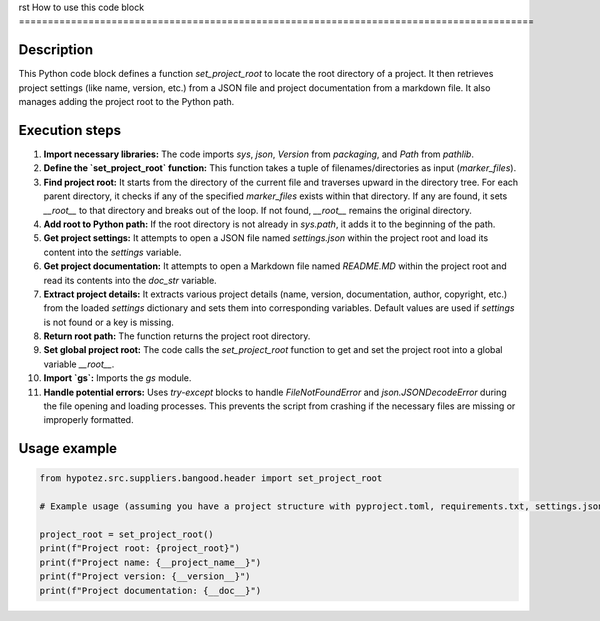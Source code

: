rst
How to use this code block
=========================================================================================

Description
-------------------------
This Python code block defines a function `set_project_root` to locate the root directory of a project.  It then retrieves project settings (like name, version, etc.) from a JSON file and project documentation from a markdown file. It also manages adding the project root to the Python path.

Execution steps
-------------------------
1. **Import necessary libraries:** The code imports `sys`, `json`, `Version` from `packaging`, and `Path` from `pathlib`.

2. **Define the `set_project_root` function:** This function takes a tuple of filenames/directories as input (`marker_files`).

3. **Find project root:** It starts from the directory of the current file and traverses upward in the directory tree. For each parent directory, it checks if any of the specified `marker_files` exists within that directory.  If any are found, it sets `__root__` to that directory and breaks out of the loop.  If not found, `__root__` remains the original directory.

4. **Add root to Python path:**  If the root directory is not already in `sys.path`, it adds it to the beginning of the path.

5. **Get project settings:** It attempts to open a JSON file named `settings.json` within the project root and load its content into the `settings` variable.

6. **Get project documentation:** It attempts to open a Markdown file named `README.MD` within the project root and read its contents into the `doc_str` variable.

7. **Extract project details:** It extracts various project details (name, version, documentation, author, copyright, etc.) from the loaded `settings` dictionary and sets them into corresponding variables.  Default values are used if `settings` is not found or a key is missing.

8. **Return root path:** The function returns the project root directory.

9. **Set global project root:** The code calls the `set_project_root` function to get and set the project root into a global variable `__root__`.

10. **Import `gs`:** Imports the `gs` module.

11. **Handle potential errors:** Uses `try-except` blocks to handle `FileNotFoundError` and `json.JSONDecodeError` during the file opening and loading processes. This prevents the script from crashing if the necessary files are missing or improperly formatted.

Usage example
-------------------------
.. code-block:: python

    from hypotez.src.suppliers.bangood.header import set_project_root

    # Example usage (assuming you have a project structure with pyproject.toml, requirements.txt, settings.json, README.MD in appropriate directories):

    project_root = set_project_root()
    print(f"Project root: {project_root}")
    print(f"Project name: {__project_name__}")
    print(f"Project version: {__version__}")
    print(f"Project documentation: {__doc__}")